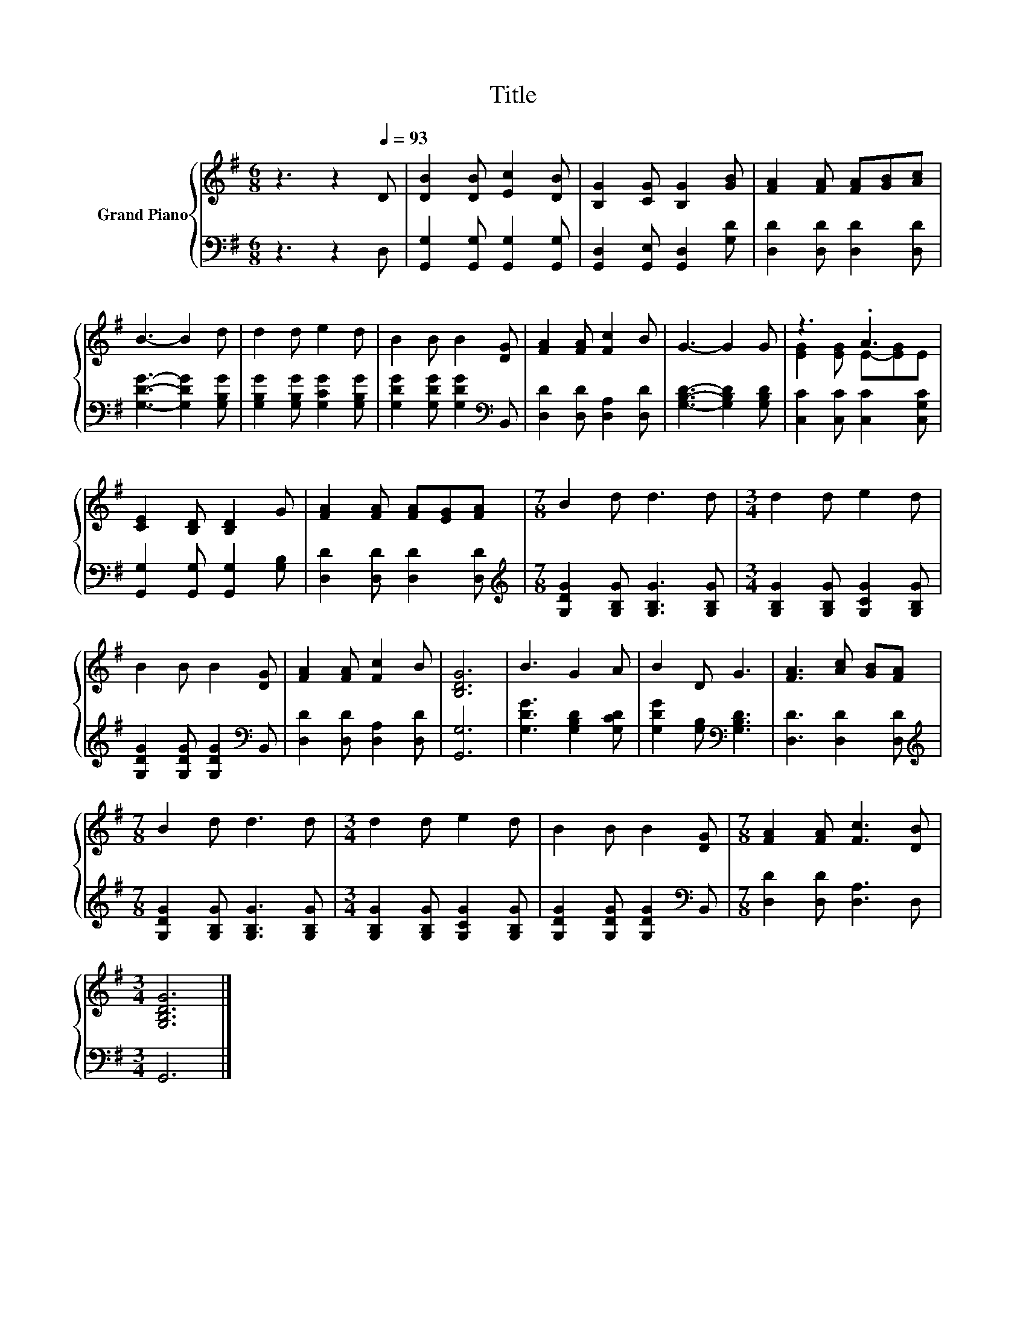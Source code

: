 X:1
T:Title
%%score { ( 1 3 ) | 2 }
L:1/8
M:6/8
K:G
V:1 treble nm="Grand Piano"
V:3 treble 
V:2 bass 
V:1
 z3 z2[Q:1/4=93] D | [DB]2 [DB] [Ec]2 [DB] | [B,G]2 [CG] [B,G]2 [GB] | [FA]2 [FA] [FA][GB][Ac] | %4
 B3- B2 d | d2 d e2 d | B2 B B2 [DG] | [FA]2 [FA] [Fc]2 B | G3- G2 G | z3 .A3 | %10
 [CE]2 [B,D] [B,D]2 G | [FA]2 [FA] [FA][EG][FA] |[M:7/8] B2 d d3 d |[M:3/4] d2 d e2 d | %14
 B2 B B2 [DG] | [FA]2 [FA] [Fc]2 B | [B,DG]6 | B3 G2 A | B2 D G3 | [FA]3 [Ac] [GB][FA] | %20
[M:7/8] B2 d d3 d |[M:3/4] d2 d e2 d | B2 B B2 [DG] |[M:7/8] [FA]2 [FA] [Fc]3 [DB] | %24
[M:3/4] [G,B,DG]6 |] %25
V:2
 z3 z2 D, | [G,,G,]2 [G,,G,] [G,,G,]2 [G,,G,] | [G,,D,]2 [G,,E,] [G,,D,]2 [G,D] | %3
 [D,D]2 [D,D] [D,D]2 [D,D] | [G,DG]3- [G,DG]2 [G,B,G] | [G,B,G]2 [G,B,G] [G,CG]2 [G,B,G] | %6
 [G,DG]2 [G,DG] [G,DG]2[K:bass] B,, | [D,D]2 [D,D] [D,A,]2 [D,D] | [G,B,D]3- [G,B,D]2 [G,B,D] | %9
 [C,C]2 [C,C] [C,C]2 [C,G,C] | [G,,G,]2 [G,,G,] [G,,G,]2 [G,B,] | [D,D]2 [D,D] [D,D]2 [D,D] | %12
[M:7/8][K:treble] [G,DG]2 [G,B,G] [G,B,G]3 [G,B,G] |[M:3/4] [G,B,G]2 [G,B,G] [G,CG]2 [G,B,G] | %14
 [G,DG]2 [G,DG] [G,DG]2[K:bass] B,, | [D,D]2 [D,D] [D,A,]2 [D,D] | [G,,G,]6 | %17
 [G,DG]3 [G,B,D]2 [G,CD] | [G,DG]2 [G,B,][K:bass] [G,B,D]3 | [D,D]3 [D,D]2 [D,D] | %20
[M:7/8][K:treble] [G,DG]2 [G,B,G] [G,B,G]3 [G,B,G] |[M:3/4] [G,B,G]2 [G,B,G] [G,CG]2 [G,B,G] | %22
 [G,DG]2 [G,DG] [G,DG]2[K:bass] B,, |[M:7/8] [D,D]2 [D,D] [D,A,]3 D, |[M:3/4] G,,6 |] %25
V:3
 x6 | x6 | x6 | x6 | x6 | x6 | x6 | x6 | x6 | [EG]2 [EG] E-[EG]E | x6 | x6 |[M:7/8] x7 | %13
[M:3/4] x6 | x6 | x6 | x6 | x6 | x6 | x6 |[M:7/8] x7 |[M:3/4] x6 | x6 |[M:7/8] x7 |[M:3/4] x6 |] %25

